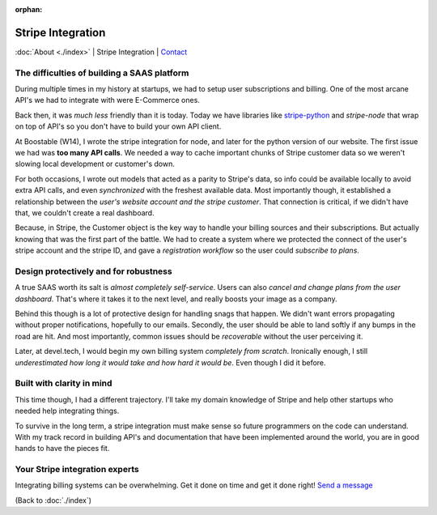 :orphan:

.. _consulting:

Stripe Integration
==================

:doc:`About <./index>` |
Stripe Integration | 
`Contact`_

.. _Contact: https://goo.gl/forms/K1uwUVIWOBX589Ip1

The difficulties of building a SAAS platform
--------------------------------------------

During multiple times in my history at startups, we had to setup user
subscriptions and billing. One of the most arcane API's we had to
integrate with were E-Commerce ones.

Back then, it was *much less* friendly than it is today. Today we have
libraries like `stripe-python`_ and `stripe-node` that wrap on top of
API's so you don't have to build your own API client.

At Boostable (W14), I wrote the stripe integration for node, and later for the
python version of our website. The first issue we had was **too many API
calls**. We needed a way to cache important chunks of Stripe customer data
so we weren't slowing local development or customer's down.

For both occasions, I wrote out models that acted as a parity to Stripe's data,
so info could be available locally to avoid extra API calls, and even 
*synchronized* with the freshest available data. Most importantly though,
it established a relationship between the *user's website account and the
stripe customer*. That connection is critical, if we didn't have that, we 
couldn't create a real dashboard.

Because, in Stripe, the Customer object is the key way to handle your
billing sources and their subscriptions. But actually knowing that was the
first part of the battle. We had to create a system where we protected
the connect of the user's stripe account and the stripe ID, and gave a
*registration workflow* so the user could *subscribe to plans*.

Design protectively and for robustness
--------------------------------------

A true SAAS worth its salt is *almost completely self-service*. Users can also
*cancel and change plans from the user dashboard*. That's where it takes
it to the next level, and really boosts your image as a company.

Behind this though is a lot of protective design for handling snags that happen.
We didn't want errors propagating without proper notifications, hopefully
to our emails. Secondly, the user should be able to land softly if any
bumps in the road are hit. And most importantly, common issues should be
*recoverable* without the user perceiving it.

Later, at devel.tech, I would begin my own billing system *completely from
scratch*. Ironically enough, I still *underestimated how long it would
take and how hard it would be*. Even though I did it before.

Built with clarity in mind
--------------------------

This time though, I had a different trajectory. I'll take my domain
knowledge of Stripe and help other startups who needed help integrating
things.

To survive in the long term, a stripe integration must make sense so
future programmers on the code can understand. With my track record in
building API's and documentation that have been implemented around the
world, you are in good hands to have the pieces fit.

.. _stripe-python: https://github.com/stripe/stripe-python
.. _stripe-node: https://github.com/stripe/stripe-node

Your Stripe integration experts
-------------------------------

Integrating billing systems can be overwhelming. Get it done
on time and get it done right! `Send a message <https://goo.gl/forms/K1uwUVIWOBX589Ip1>`_

(Back to :doc:`./index`)
